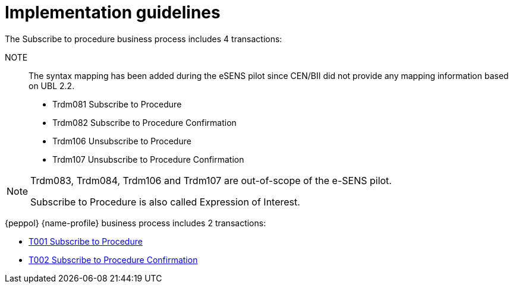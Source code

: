 
= Implementation guidelines

The Subscribe to procedure business process includes 4 transactions:

NOTE:: The syntax mapping has been added during the eSENS pilot since CEN/BII did not provide any mapping information based on UBL 2.2.

* Trdm081 Subscribe to Procedure
* Trdm082 Subscribe to Procedure Confirmation
* Trdm106 Unsubscribe to Procedure
* Trdm107 Unsubscribe to Procedure Confirmation

[NOTE]
====
Trdm083, Trdm084, Trdm106 and Trdm107 are out-of-scope of the e-SENS pilot.

Subscribe to Procedure is also called Expression of Interest.
====

{peppol} {name-profile} business process includes 2 transactions:

* link:..\..\transactions\T001\[T001 Subscribe to Procedure]
* link:..\..\transactions\T002\[T002 Subscribe to Procedure Confirmation]
